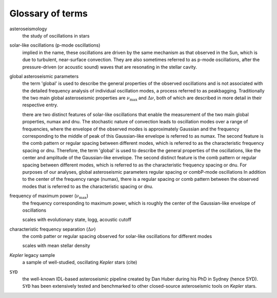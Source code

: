 *****************
Glossary of terms
*****************

asteroseismology
    the study of oscillations in stars


solar-like oscillations (p-mode oscillations)
    implied in the name, these oscillations are driven by the same mechanism as that observed in the Sun, which is
    due to turbulent, near-surface convection. They are also sometimes referred to as p-mode oscillations, after the
    pressure-driven (or acoustic sound) waves that are resonating in the stellar cavity.


global asteroseismic parameters
    the term 'global' is used to describe the general properties of the observed oscillations and is not associated with
    the detailed frequency analysis of individual oscillation modes, a process referred to as peakbagging. Traditionally
    the two main global asteroseismic properties are :math:`\nu_{\mathrm{max}}` and :math:`\Delta\nu`, both of which are 
    described in more detail in their respective entry.
    
    there are two distinct features of solar-like oscillations that enable the measurement of the two main global 
    properties, numax and dnu. The stochastic nature of convection leads to oscillation modes over a range of frequencies, 
    where the envelope of the observed modes is approximately Gaussian and the frequency corresponding to the middle of
    peak of this Gaussian-like envelope is referred to as numax. The second feature is the comb pattern or regular spacing
    between different modes, which is referred to as the characteristic frequency spacing or dnu. Therefore, the term 'global' 
    is used to describe the general properties of the oscillations, like the center and amplitude of the Gaussian-like envelope. The second 
    distinct feature is the comb pattern or regular spacing between different modes, which is
    referred to as the characteristic frequency spacing or dnu. For purposes of our analyses, global asteroseismic 
    parameters regular spacing or combP-mode oscillations
    In addition 
    to the center of the frequency range (numax), there is a regular spacing or comb pattern between the observed modes 
    that is referred to as the characteristic spacing or dnu.


frequency of maximum power (:math:`\nu_{\mathrm{max}}`)
    the frequency corresponding to maximum power, which is roughly the center of the Gaussian-like envelope of oscillations
    
    scales with evolutionary state, logg, acoustic cutoff

characteristic frequency separation (:math:`\Delta\nu`)
    the comb patter or regular spacing observed for solar-like oscillations for different modes
    
    scales with mean stellar density


*Kepler* legacy sample
    a sample of well-studied, oscillating *Kepler* stars (cite)


``SYD``
    the well-known IDL-based asteroseismic pipeline created by Dan Huber during his PhD in Sydney (hence SYD). ``SYD``
    has been extensively tested and benchmarked to other closed-source asteroseismic tools on *Kepler* stars.

